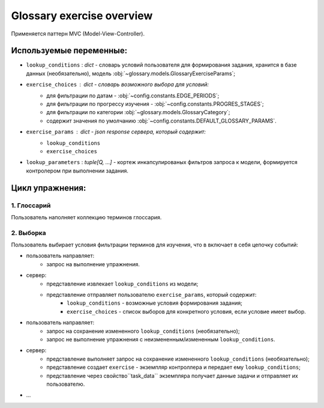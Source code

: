 Glossary exercise overview
==========================

Применяется паттерн MVC (Model-View-Controller).

Используемые переменные:
------------------------

- ``lookup_conditions`` : `dict` - словарь условий пользователя для
  формирования задания, хранится в базе данных (необязательно),
  модель :obj:`~glossary.models.GlossaryExerciseParams`;
- ``exercise_choices`` : `dict` - словарь возможного выбора для условий:
    - для фильтрации по датам - :obj:`~config.constants.EDGE_PERIODS`;
    - для фильтрации по прогрессу изучения - :obj:`~config.constants.PROGRES_STAGES`;
    - для фильтрации по категории :obj:`~glossary.models.GlossaryCategory`;
    - содержит значения по умолчанию :obj:`~config.constants.DEFAULT_GLOSSARY_PARAMS`.

- ``exercise_params`` : `dict` - json response сервера, который содержит:
    - ``lookup_conditions``
    - ``exercise_choices``
- ``lookup_parameters`` : `tuple[Q, ...]` - кортеж инкапсулированых фильтров запроса к модели,
  формируется контролером при выполнении задания.

Цикл упражнения:
----------------

1. Глоссарий
^^^^^^^^^^^^

Пользователь наполняет коллекцию терминов глоссария.

2. Выборка
^^^^^^^^^^

Пользователь выбирает условия фильтрации терминов для изучения,
что в включает в себя цепочку событий:

- пользователь направляет:
    * запрос на выполнение упражнения.
- сервер:
    * представление извлекает ``lookup_conditions`` из модели;
    * представление отправляет пользователю ``exercise_params``, который содержит:
        * ``lookup_conditions`` - возможные условия формирования задания;
        * ``exercise_choices`` - список выборов для конкретного условия,
          если условие имеет выбор.
- пользователь направляет:
    * запрос на сохранение измененного ``lookup_conditions`` (необязательно);
    * запрос не выполнение упражнения с неизмененным/измененным ``lookup_conditions``.
- сервер:
    * представление выполняет запрос на сохранение измененного
      ``lookup_conditions`` (необязательно);
    * представление создает ``exercise`` - экземпляр контроллера и
      передает ему ``lookup_conditions``;
    * представление через свойство``task_data`` экземпляра получает
      данные задачи и отправляет их пользователю.
- ...

.. todo:

   - обработка ответа пользователя
        - следующая задача
        - знаю / не знаю
        - ``lookup_conditions`` - приходят от клиента

   Думаю этого будет пока достаточно, потом надо подключить редис,
   для интернет версии.
